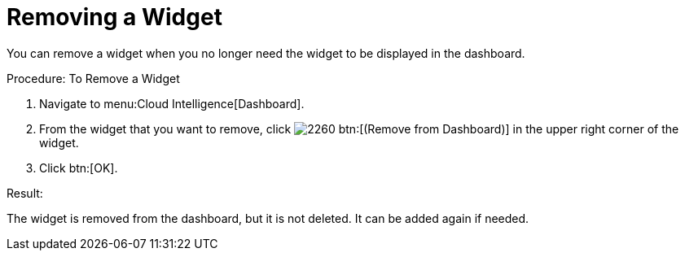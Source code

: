 
[[_to_remove_a_widget]]
= Removing a Widget

You can remove a widget when you no longer need the widget to be displayed in the dashboard. 

.Procedure: To Remove a Widget
. Navigate to menu:Cloud Intelligence[Dashboard]. 
. From the widget that you want to remove, click  image:images/2260.png[] btn:[(Remove from Dashboard)] in the upper right corner of the widget. 
. Click btn:[OK]. 

.Result:
The widget is removed from the dashboard, but it is not deleted.
It can be added again if needed. 

